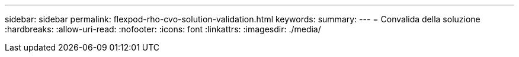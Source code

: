 ---
sidebar: sidebar 
permalink: flexpod-rho-cvo-solution-validation.html 
keywords:  
summary:  
---
= Convalida della soluzione
:hardbreaks:
:allow-uri-read: 
:nofooter: 
:icons: font
:linkattrs: 
:imagesdir: ./media/


